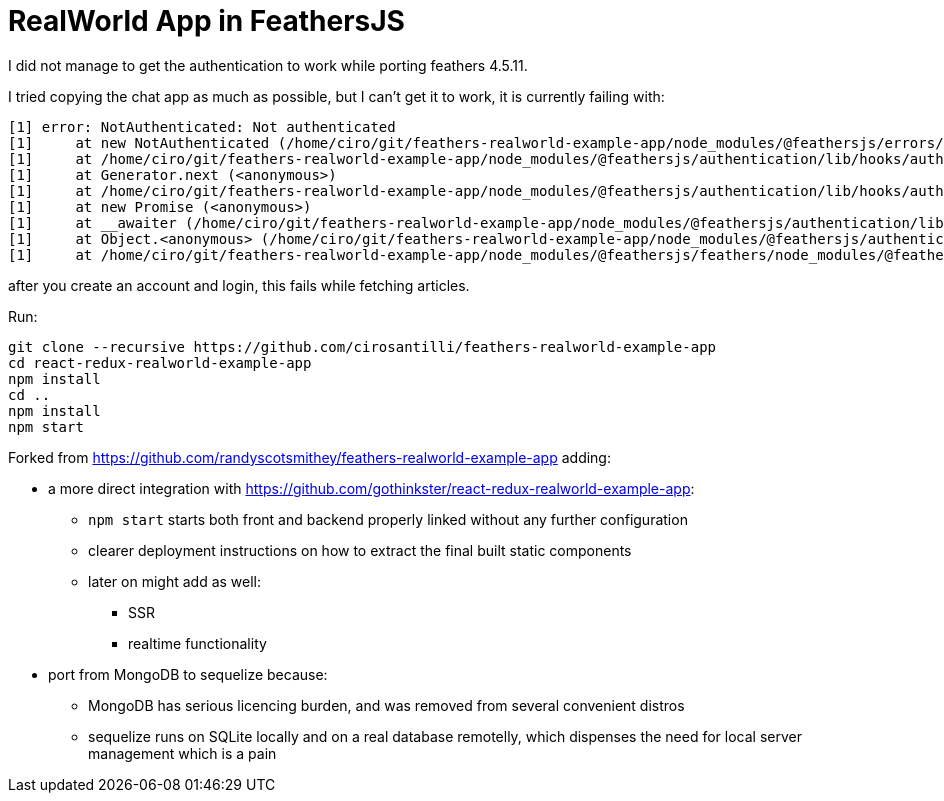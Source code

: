 = RealWorld App in FeathersJS

I did not manage to get the authentication to work while porting feathers 4.5.11.

I tried copying the chat app as much as possible, but I can't get it to work, it is currently failing with:

....
[1] error: NotAuthenticated: Not authenticated
[1]     at new NotAuthenticated (/home/ciro/git/feathers-realworld-example-app/node_modules/@feathersjs/errors/lib/index.js:93:17)
[1]     at /home/ciro/git/feathers-realworld-example-app/node_modules/@feathersjs/authentication/lib/hooks/authenticate.js:54:19
[1]     at Generator.next (<anonymous>)
[1]     at /home/ciro/git/feathers-realworld-example-app/node_modules/@feathersjs/authentication/lib/hooks/authenticate.js:8:71
[1]     at new Promise (<anonymous>)
[1]     at __awaiter (/home/ciro/git/feathers-realworld-example-app/node_modules/@feathersjs/authentication/lib/hooks/authenticate.js:4:12)
[1]     at Object.<anonymous> (/home/ciro/git/feathers-realworld-example-app/node_modules/@feathersjs/authentication/lib/hooks/authenticate.js:27:25)
[1]     at /home/ciro/git/feathers-realworld-example-app/node_modules/@feathersjs/feathers/node_modules/@feathersjs/commons/lib/hooks.js:116:46
....

after you create an account and login, this fails while fetching articles.

Run:

....
git clone --recursive https://github.com/cirosantilli/feathers-realworld-example-app
cd react-redux-realworld-example-app
npm install
cd ..
npm install
npm start
....

Forked from https://github.com/randyscotsmithey/feathers-realworld-example-app adding:

* a more direct integration with https://github.com/gothinkster/react-redux-realworld-example-app[]:
** `npm start` starts both front and backend properly linked without any further configuration
** clearer deployment instructions on how to extract the final built static components
** later on might add as well:
*** SSR
*** realtime functionality
* port from MongoDB to sequelize because:
** MongoDB has serious licencing burden, and was removed from several convenient distros
** sequelize runs on SQLite locally and on a real database remotelly, which dispenses the need for local server management which is a pain
